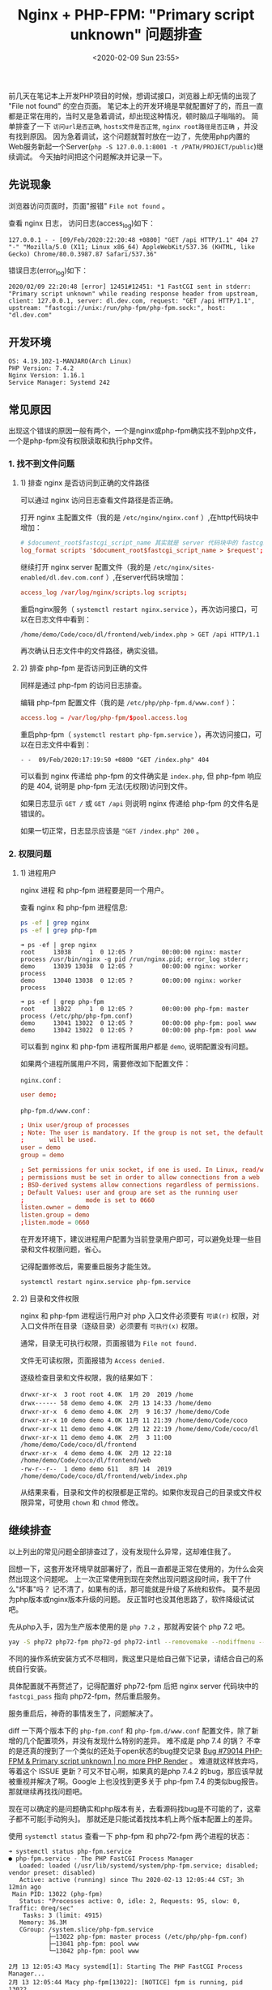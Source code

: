 #+TITLE: Nginx + PHP-FPM: "Primary script unknown" 问题排查
#+KEYWORDS: 珊瑚礁上的程序员, nginx, php, php-fpm, fastcgi, primary script unknown
#+DATE: <2020-02-09 Sun 23:55>

前几天在笔记本上开发PHP项目的时候，想调试接口，浏览器上却无情的出现了 "File not found" 的空白页面。
笔记本上的开发环境是早就配置好了的，而且一直都是正常在用的，当时又是急着调试，却出现这种情况，顿时脑瓜子嗡嗡的。
简单排查了一下 =访问url是否正确=, =hosts文件是否正常=, =nginx root路径是否正确= ，并没有找到原因。
因为急着调试，这个问题就暂时放在一边了，先使用php内置的Web服务新起一个Server(=php -S 127.0.0.1:8001 -t /PATH/PROJECT/public=)继续调试。
今天抽时间把这个问题解决并记录一下。

** 先说现象

   浏览器访问页面时，页面"报错" =File not found= 。

   查看 nginx 日志， 访问日志(access_log)如下：

   #+BEGIN_EXAMPLE
     127.0.0.1 - - [09/Feb/2020:22:20:48 +0800] "GET /api HTTP/1.1" 404 27 "-" "Mozilla/5.0 (X11; Linux x86_64) AppleWebKit/537.36 (KHTML, like Gecko) Chrome/80.0.3987.87 Safari/537.36"
   #+END_EXAMPLE

   错误日志(error_log)如下：

   #+BEGIN_EXAMPLE
     2020/02/09 22:20:48 [error] 12451#12451: *1 FastCGI sent in stderr: "Primary script unknown" while reading response header from upstream, client: 127.0.0.1, server: dl.dev.com, request: "GET /api HTTP/1.1", upstream: "fastcgi://unix:/run/php-fpm/php-fpm.sock:", host: "dl.dev.com"
   #+END_EXAMPLE

** 开发环境

   #+BEGIN_EXAMPLE
     OS: 4.19.102-1-MANJARO(Arch Linux)
     PHP Version: 7.4.2
     Nginx Version: 1.16.1
     Service Manager: Systemd 242
   #+END_EXAMPLE

** 常见原因

   出现这个错误的原因一般有两个，一个是nginx或php-fpm确实找不到php文件，一个是php-fpm没有权限读取和执行php文件。

*** 1. 找不到文件问题

**** 1) 排查 nginx 是否访问到正确的文件路径

     可以通过 nginx 访问日志查看文件路径是否正确。

     打开 nginx 主配置文件（我的是 =/etc/nginx/nginx.conf= ）,在http代码块中增加：
     #+BEGIN_SRC conf
        # $document_root$fastcgi_script_name 其实就是 server 代码块中的 fastcgi_param SCRIPT_NAME 的值
        log_format scripts '$document_root$fastcgi_script_name > $request';
     #+END_SRC

     继续打开 nginx server 配置文件（我的是 =/etc/nginx/sites-enabled/dl.dev.com.conf= ）,在server代码块增加：
     #+BEGIN_SRC conf
        access_log /var/log/nginx/scripts.log scripts;
     #+END_SRC

     重启nginx服务（ =systemctl restart nginx.service= ），再次访问接口，可以在日志文件中看到：
     #+BEGIN_EXAMPLE
       /home/demo/Code/coco/dl/frontend/web/index.php > GET /api HTTP/1.1
     #+END_EXAMPLE

     再次确认日志文件中的文件路径，确实没错。

**** 2) 排查 php-fpm 是否访问到正确的文件

     同样是通过 php-fpm 的访问日志排查。

     编辑 php-fpm 配置文件（我的是 =/etc/php/php-fpm.d/www.conf= ）：
     #+BEGIN_SRC conf
        access.log = /var/log/php-fpm/$pool.access.log
     #+END_SRC

     重启php-fpm（ =systemctl restart php-fpm.service= ），再次访问接口，可以在日志文件中看到：
     #+BEGIN_EXAMPLE
       - -  09/Feb/2020:17:19:50 +0800 "GET /index.php" 404
     #+END_EXAMPLE

     可以看到 nginx 传递给 php-fpm 的文件确实是 =index.php=, 但 php-fpm 响应的是 404, 说明是 php-fpm 无法(无权限)访问到文件。
     #+ATTR_HTML: :class alert alert-primary
     #+BEGIN_info
     如果日志显示 =GET /= 或 =GET /api= 则说明 nginx 传递给 php-fpm 的文件名是错误的。

     如果一切正常，日志显示应该是 ="GET /index.php" 200= 。
     #+END_info

*** 2. 权限问题

**** 1) 进程用户

     nginx 进程 和 php-fpm 进程要是同一个用户。

     查看 nginx 和 php-fpm 进程信息:
     #+BEGIN_SRC sh
        ps -ef | grep nginx
        ps -ef | grep php-fpm
     #+END_SRC

     #+BEGIN_EXAMPLE
       ➜ ps -ef | grep nginx
       root     13038     1  0 12:05 ?        00:00:00 nginx: master process /usr/bin/nginx -g pid /run/nginx.pid; error_log stderr;
       demo     13039 13038  0 12:05 ?        00:00:00 nginx: worker process
       demo     13040 13038  0 12:05 ?        00:00:00 nginx: worker process
     #+END_EXAMPLE

     #+BEGIN_EXAMPLE
       ➜ ps -ef | grep php-fpm
       root     13022     1  0 12:05 ?        00:00:00 php-fpm: master process (/etc/php/php-fpm.conf)
       demo     13041 13022  0 12:05 ?        00:00:00 php-fpm: pool www
       demo     13042 13022  0 12:05 ?        00:00:00 php-fpm: pool www
     #+END_EXAMPLE

     可以看到 nginx 和 php-fpm 进程所属用户都是 =demo=, 说明配置没有问题。

     如果两个进程所属用户不同，需要修改如下配置文件：

     =nginx.conf= :
     #+BEGIN_SRC conf
        user demo;
     #+END_SRC

     =php-fpm.d/www.conf= :
     #+BEGIN_SRC conf
        ; Unix user/group of processes
        ; Note: The user is mandatory. If the group is not set, the default user's group
        ;       will be used.
        user = demo
        group = demo

        ; Set permissions for unix socket, if one is used. In Linux, read/write
        ; permissions must be set in order to allow connections from a web server. Many
        ; BSD-derived systems allow connections regardless of permissions.
        ; Default Values: user and group are set as the running user
        ;                 mode is set to 0660
        listen.owner = demo
        listen.group = demo
        ;listen.mode = 0660
     #+END_SRC

     #+ATTR_HTML: :class alert alert-primary
     #+BEGIN_info
     在开发环境下，建议进程用户配置为当前登录用户即可，可以避免处理一些目录和文件权限问题，省心。
     #+END_info

     记得配置修改后，需要重启服务才能生效。
     #+BEGIN_SRC sh
        systemctl restart nginx.service php-fpm.service
     #+END_SRC

**** 2) 目录和文件权限

     nginx 和 php-fpm 进程运行用户对 php 入口文件必须要有 =可读(r)= 权限，对入口文件所在目录（逐级目录）必须要有 =可执行(x)= 权限。

     #+ATTR_HTML: :class alert alert-primary
     #+BEGIN_info
     通常，目录无可执行权限，页面报错为 =File not found.=

     文件无可读权限，页面报错为 =Access denied.=
     #+END_info

     逐级检查目录和文件权限，我的结果如下：
     #+BEGIN_EXAMPLE
       drwxr-xr-x  3 root root 4.0K  1月 20  2019 /home
       drwx------ 58 demo demo 4.0K  2月 13 14:33 /home/demo
       drwxr-xr-x  6 demo demo 4.0K  2月  9 16:37 /home/demo/Code
       drwxr-xr-x 10 demo demo 4.0K 11月 11 21:39 /home/demo/Code/coco
       drwxr-xr-x 11 demo demo 4.0K  2月 12 22:19 /home/demo/Code/coco/dl
       drwxr-xr-x 11 demo demo 4.0K  2月  3 11:00 /home/demo/Code/coco/dl/frontend
       drwxr-xr-x  4 demo demo 4.0K  2月 12 22:18 /home/demo/Code/coco/dl/frontend/web
       -rw-r--r--  1 demo demo 611   8月 14  2019 /home/demo/Code/coco/dl/frontend/web/index.php
     #+END_EXAMPLE

     从结果来看，目录和文件的权限都是正常的。如果你发现自己的目录或文件权限异常，可使用 =chown= 和 =chmod= 修改。

** 继续排查
   以上列出的常见问题全部排查过了，没有发现什么异常，这却难住我了。

   回想一下，这套开发环境早就部署好了，而且一直都是正常在使用的，为什么会突然出现这个问题呢。
   上一次正常使用到现在突然出现问题这段时间，我干了什么"坏事"吗？
   记不清了，如果有的话，那可能就是升级了系统和软件。
   莫不是因为php版本或nginx版本升级的问题。
   反正暂时也没其他思路了，软件降级试试吧。

   先从php入手，因为生产版本使用的是 =php 7.2= ，那就再安装个 php 7.2 吧。
   #+BEGIN_SRC sh
      yay -S php72 php72-fpm php72-gd php72-intl --removemake --nodiffmenu --noconfirm
   #+END_SRC

   #+ATTR_HTML: :class alert alert-primary
   #+BEGIN_info
   不同的操作系统安装方式不尽相同，我这里只是给自己做下记录，请结合自己的系统自行安装。

   具体配置就不再赘述了，记得配置好 php72-fpm 后把 nginx server 代码块中的 =fastcgi_pass= 指向 php72-fpm，然后重启服务。
   #+END_info

   服务重启后，神奇的事情发生了，问题解决了。

   diff 一下两个版本下的 =php-fpm.conf= 和 =php-fpm.d/www.conf= 配置文件，除了新增的几个配置项外，并没有发现什么特别的差异。
   难不成是 php 7.4 的锅？ 不幸的是还真的搜到了一个类似的还处于open状态的bug提交记录 [[https://bugs.php.net/bug.php?id=79014][Bug #79014 PHP-FPM & Primary script unknown | no more PHP Render]] 。
   难道就这样放弃吗，等着这个 ISSUE 更新？可又不甘心啊，如果真的是php 7.4.2 的bug，那应该早就被重视并解决了啊。Google 上也没找到更多关于 php-fpm 7.4 的类似bug报告。
   那就继续再找找问题吧。

   现在可以确定的是问题确实和php版本有关，去看源码找bug是不可能的了，这辈子都不可能[手动狗头]。
   那就还是只能试着找找本机上两个版本配置上的差异。

   使用 =systemctl status= 查看一下 php-fpm 和 php72-fpm 两个进程的状态：
   #+BEGIN_EXAMPLE
     ➜ systemctl status php-fpm.service
     ● php-fpm.service - The PHP FastCGI Process Manager
        Loaded: loaded (/usr/lib/systemd/system/php-fpm.service; disabled; vendor preset: disabled)
        Active: active (running) since Thu 2020-02-13 12:05:44 CST; 3h 12min ago
      Main PID: 13022 (php-fpm)
        Status: "Processes active: 0, idle: 2, Requests: 95, slow: 0, Traffic: 0req/sec"
         Tasks: 3 (limit: 4915)
        Memory: 36.3M
        CGroup: /system.slice/php-fpm.service
                ├─13022 php-fpm: master process (/etc/php/php-fpm.conf)
                ├─13041 php-fpm: pool www
                └─13042 php-fpm: pool www

     2月 13 12:05:43 Macy systemd[1]: Starting The PHP FastCGI Process Manager...
     2月 13 12:05:44 Macy php-fpm[13022]: [NOTICE] fpm is running, pid 13022
     2月 13 12:05:44 Macy php-fpm[13022]: [NOTICE] ready to handle connections
     2月 13 12:05:44 Macy php-fpm[13022]: [NOTICE] systemd monitor interval set to 10000ms
     2月 13 12:05:44 Macy systemd[1]: Started The PHP FastCGI Process Manager.
   #+END_EXAMPLE

   #+BEGIN_EXAMPLE
     ➜ systemctl status php72-fpm.service
     ● php72-fpm.service - The PHP FastCGI Process Manager
        Loaded: loaded (/usr/lib/systemd/system/php72-fpm.service; disabled; vendor preset: disabled)
        Active: active (running) since Thu 2020-02-13 12:05:43 CST; 3h 13min ago
      Main PID: 13024 (php-fpm72)
        Status: "Processes active: 0, idle: 2, Requests: 0, slow: 0, Traffic: 0req/sec"
         Tasks: 3 (limit: 4915)
        Memory: 13.9M
        CGroup: /system.slice/php72-fpm.service
                ├─13024 php-fpm: master process (/etc/php72/php-fpm.conf)
                ├─13027 php-fpm: pool www
                └─13028 php-fpm: pool www

     2月 13 12:05:43 Macy systemd[1]: Starting The PHP FastCGI Process Manager...
     2月 13 12:05:43 Macy php-fpm[13024]: [NOTICE] fpm is running, pid 13024
     2月 13 12:05:43 Macy php-fpm[13024]: [NOTICE] ready to handle connections
     2月 13 12:05:43 Macy php-fpm[13024]: [NOTICE] systemd monitor interval set to 10000ms
     2月 13 12:05:43 Macy systemd[1]: Started The PHP FastCGI Process Manager.
   #+END_EXAMPLE

   进程状态都是正常的，但是我好像又发现了两个可以对比的配置文件，。
   =/usr/lib/systemd/system/php-fpm.service= 和 =/usr/lib/systemd/system/php72-fpm.service= 。
   虽然没抱多大希望，但也没其他思路，就当随便看看吧。
   然而，猜猜我发现了什么，此处必须加“握操”。
   php 7.4.2 的 systemd service 配置文件中多出了这么几个配置项，注释也是清晰明了：
   #+BEGIN_SRC conf
      # Set up a new file system namespace and mounts private /tmp and /var/tmp directories
      # so this service cannot access the global directories and other processes cannot
      # access this service's directories.
      PrivateTmp=true

      # The directories /home, /root and /run/user are made inaccessible and empty for processes
      # invoked by this unit.
      ProtectHome=true

      # Mounts the /usr, /boot, and /etc directories read-only for processes invoked by this unit.
      ProtectSystem=full

      # Sets up a new /dev namespace for the executed processes and only adds API pseudo devices
      # such as /dev/null, /dev/zero or /dev/random (as well as the pseudo TTY subsystem) to it,
      # but no physical devices such as /dev/sda.
      PrivateDevices=true

       Explicit module loading will be denied. This allows to turn off module load and unload
      # operations on modular kernels. It is recommended to turn this on for most services that
      # do not need special file systems or extra kernel modules to work.
      ProtectKernelModules=true

      # Kernel variables accessible through /proc/sys, /sys, /proc/sysrq-trigger, /proc/latency_stats,
      # /proc/acpi, /proc/timer_stats, /proc/fs and /proc/irq will be made read-only to all processes
      # of the unit. Usually, tunable kernel variables should only be written at boot-time, with the
      # sysctl.d(5) mechanism. Almost no services need to write to these at runtime; it is hence
      # recommended to turn this on for most services.
      ProtectKernelTunables=true

      # The Linux Control Groups (cgroups(7)) hierarchies accessible through /sys/fs/cgroup will be
      # made read-only to all processes of the unit. Except for container managers no services should
      # require write access to the control groups hierarchies; it is hence recommended to turn this on
      # for most services
      ProtectControlGroups=true

      # Any attempts to enable realtime scheduling in a process of the unit are refused.
      RestrictRealtime=true

      # Restricts the set of socket address families accessible to the processes of this unit.
      # Protects against vulnerabilities such as CVE-2016-8655
      RestrictAddressFamilies=AF_INET AF_INET6 AF_NETLINK AF_UNIX

      # Takes away the ability to create or manage any kind of namespace
      RestrictNamespaces=true
   #+END_SRC

   对我来说最值得注意的是 =ProtectHome=true= ，因为我的代码是放在了 =$HOME= 目录下。
   真相就要浮出水面了，抓紧改成 false，重启一下 php-fpm 试试。“握草”，好了。

   我也不知道说什么好了，只是给大家提供一个思路。
   如果你碰到了和我一样的情况，基本情况都排查完了，问题还是没解决，可以再查看一下 =php-fpm.service= 配置里是不是把代码所在目录设为保护了。
   这个真的是没曾想到过的问题，也是因为对 =systemd service manager= 的不熟悉吧，只是知道使用 =systemctl [start|stop|restart]= 。

   当然，这个原因总结下来，还是因为 php-fpm 进程找不到文件，而找不到文件的原因并不是文件不存在，而是文件被服务管理器 =systemd= 保护起来了。

   再强行结个尾，不要轻言放弃。
